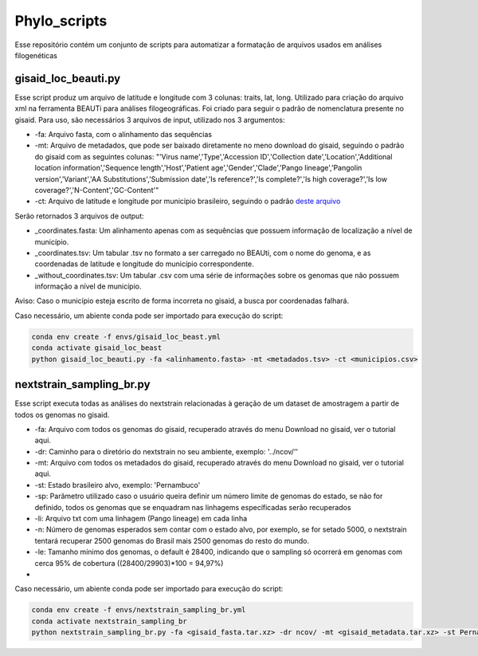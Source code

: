 Phylo_scripts
=========

Esse repositório contém um conjunto de scripts para automatizar a formatação de arquivos usados em análises filogenéticas

=====
gisaid_loc_beauti.py
=====

Esse script produz um arquivo de latitude e longitude com 3 colunas: traits, lat, long. Utilizado para criação do arquivo xml na ferramenta BEAUTi para análises filogeográficas. Foi criado para seguir o padrão de nomenclatura presente no gisaid. Para uso, são necessários 3 arquivos de input, utilizado nos 3 argumentos:

* -fa: Arquivo fasta, com o alinhamento das sequências
* -mt: Arquivo de metadados, que pode ser baixado diretamente no meno download do gisaid, seguindo o padrão do gisaid com as seguintes colunas: "'Virus name','Type','Accession ID','Collection date','Location','Additional location information','Sequence length','Host','Patient age','Gender','Clade','Pango lineage','Pangolin version','Variant','AA Substitutions','Submission date','Is reference?','Is complete?','Is high coverage?','Is low coverage?','N-Content','GC-Content'"
* -ct: Arquivo de latitude e longitude por município brasileiro, seguindo o padrão `deste arquivo <https://github.com/kelvins/Municipios-Brasileiros/blob/main/csv/municipios.csv>`_

Serão retornados 3 arquivos de output:

* _coordinates.fasta: Um alinhamento apenas com as sequências que possuem informação de localização a nível de município.
* _coordinates.tsv: Um tabular .tsv no formato a ser carregado no BEAUti, com o nome do genoma, e as coordenadas de latitude e longitude do município correspondente.
* _without_coordinates.tsv: Um tabular .csv com uma série de informações sobre os genomas que não possuem informação a nível de município.

Aviso: Caso o município esteja escrito de forma incorreta no gisaid, a busca por coordenadas falhará.

Caso necessário, um abiente conda pode ser importado para execução do script: 

.. code:: bash

    conda env create -f envs/gisaid_loc_beast.yml
    conda activate gisaid_loc_beast
    python gisaid_loc_beauti.py -fa <alinhamento.fasta> -mt <metadados.tsv> -ct <municipios.csv> 

=====
nextstrain_sampling_br.py
=====

Esse script executa todas as análises do nextstrain relacionadas à geração de um dataset de amostragem a partir de todos os genomas no gisaid.

* -fa: Arquivo com todos os genomas do gisaid, recuperado através do menu Download no gisaid, ver o tutorial aqui.
* -dr: Caminho para o diretório do nextstrain no seu ambiente, exemplo: '../ncov/''
* -mt: Arquivo com todos os metadados do gisaid, recuperado através do menu Download no gisaid, ver o tutorial aqui.
* -st: Estado brasileiro alvo, exemplo: 'Pernambuco'
* -sp: Parâmetro utilizado caso o usuário queira definir um número limite de genomas do estado, se não for definido, todos os genomas que se enquadram nas linhagems específicadas serão recuperados
* -li: Arquivo txt com uma linhagem (Pango lineage) em cada linha
* -n: Número de genomas esperados sem contar com o estado alvo, por exemplo, se for setado 5000, o nextstrain tentará recuperar 2500 genomas do Brasil mais 2500 genomas do resto do mundo.
* -le: Tamanho mínimo dos genomas, o default é 28400, indicando que o sampling só ocorrerá em genomas com cerca 95% de cobertura ((28400/29903)*100 = 94,97%)
* 
Caso necessário, um abiente conda pode ser importado para execução do script: 

.. code:: bash

    conda env create -f envs/nextstrain_sampling_br.yml
    conda activate nextstrain_sampling_br
    python nextstrain_sampling_br.py -fa <gisaid_fasta.tar.xz> -dr ncov/ -mt <gisaid_metadata.tar.xz> -st Pernambuco -li <lineage_file.txt> -n 5000
